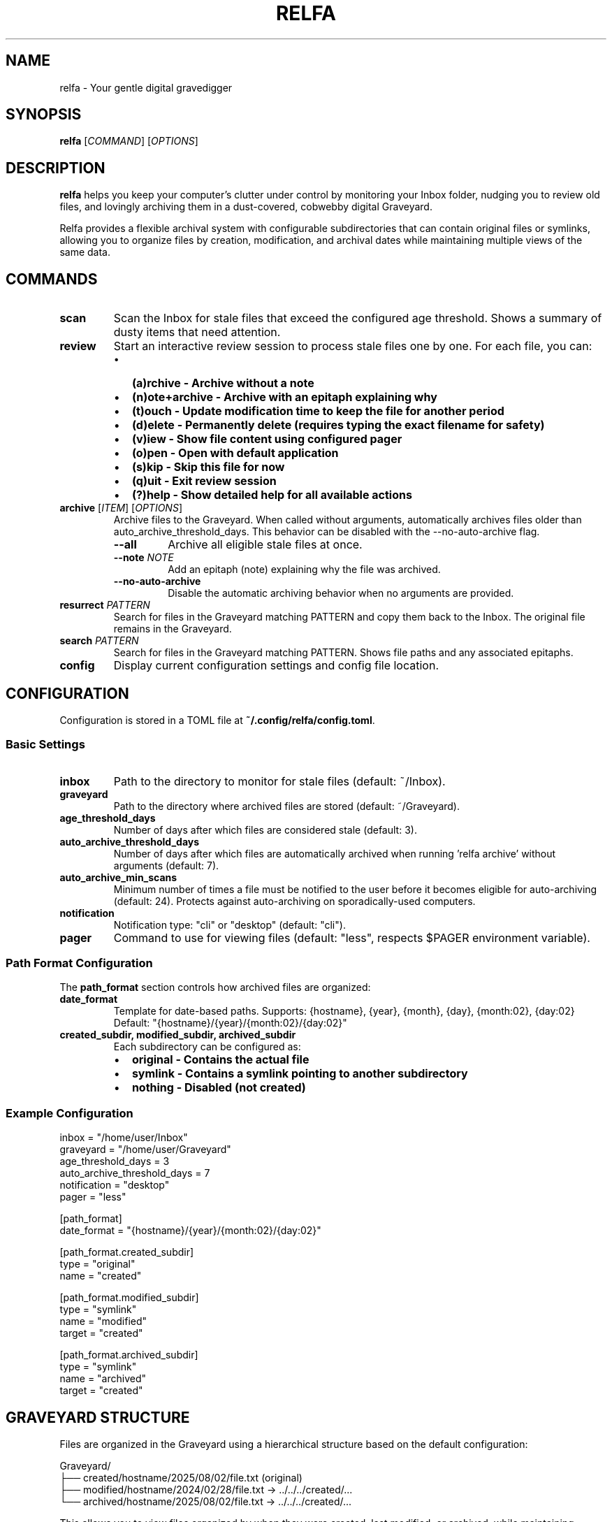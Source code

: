 .TH RELFA 1 "August 2025" "relfa 0.2.5" "User Commands"
.SH NAME
relfa \- Your gentle digital gravedigger
.SH SYNOPSIS
.B relfa
[\fICOMMAND\fR] [\fIOPTIONS\fR]
.SH DESCRIPTION
.B relfa
helps you keep your computer's clutter under control by monitoring your Inbox folder, nudging you to review old files, and lovingly archiving them in a dust-covered, cobwebby digital Graveyard.

Relfa provides a flexible archival system with configurable subdirectories that can contain original files or symlinks, allowing you to organize files by creation, modification, and archival dates while maintaining multiple views of the same data.

.SH COMMANDS
.TP
.B scan
Scan the Inbox for stale files that exceed the configured age threshold. Shows a summary of dusty items that need attention.
.TP
.B review
Start an interactive review session to process stale files one by one. For each file, you can:
.RS
.IP \(bu 2
.B (a)rchive - Archive without a note
.IP \(bu 2
.B (n)ote+archive - Archive with an epitaph explaining why
.IP \(bu 2
.B (t)ouch - Update modification time to keep the file for another period
.IP \(bu 2
.B (d)elete - Permanently delete (requires typing the exact filename for safety)
.IP \(bu 2
.B (v)iew - Show file content using configured pager
.IP \(bu 2
.B (o)pen - Open with default application
.IP \(bu 2
.B (s)kip - Skip this file for now
.IP \(bu 2
.B (q)uit - Exit review session
.IP \(bu 2
.B (?)help - Show detailed help for all available actions
.RE
.TP
.B archive \fR[\fIITEM\fR] [\fIOPTIONS\fR]
Archive files to the Graveyard. When called without arguments, automatically archives files older than auto_archive_threshold_days. This behavior can be disabled with the --no-auto-archive flag.
.RS
.TP
.BI \-\-all
Archive all eligible stale files at once.
.TP
.BI \-\-note " NOTE"
Add an epitaph (note) explaining why the file was archived.
.TP
.BI \-\-no-auto-archive
Disable the automatic archiving behavior when no arguments are provided.
.RE
.TP
.B resurrect \fIPATTERN\fR
Search for files in the Graveyard matching PATTERN and copy them back to the Inbox. The original file remains in the Graveyard.
.TP
.B search \fIPATTERN\fR
Search for files in the Graveyard matching PATTERN. Shows file paths and any associated epitaphs.
.TP
.B config
Display current configuration settings and config file location.

.SH CONFIGURATION
Configuration is stored in a TOML file at \fB~/.config/relfa/config.toml\fR.

.SS Basic Settings
.TP
.B inbox
Path to the directory to monitor for stale files (default: ~/Inbox).
.TP
.B graveyard
Path to the directory where archived files are stored (default: ~/Graveyard).
.TP
.B age_threshold_days
Number of days after which files are considered stale (default: 3).
.TP
.B auto_archive_threshold_days
Number of days after which files are automatically archived when running 'relfa archive' without arguments (default: 7).
.TP
.B auto_archive_min_scans
Minimum number of times a file must be notified to the user before it becomes eligible for auto-archiving (default: 24). Protects against auto-archiving on sporadically-used computers.
.TP
.B notification
Notification type: "cli" or "desktop" (default: "cli").
.TP
.B pager
Command to use for viewing files (default: "less", respects $PAGER environment variable).

.SS Path Format Configuration
The \fBpath_format\fR section controls how archived files are organized:

.TP
.B date_format
Template for date-based paths. Supports: {hostname}, {year}, {month}, {day}, {month:02}, {day:02}
.br
Default: "{hostname}/{year}/{month:02}/{day:02}"

.TP
.B created_subdir, modified_subdir, archived_subdir
Each subdirectory can be configured as:
.RS
.IP \(bu 2
.B original - Contains the actual file
.IP \(bu 2
.B symlink - Contains a symlink pointing to another subdirectory
.IP \(bu 2
.B nothing - Disabled (not created)
.RE

.SS Example Configuration
.nf
inbox = "/home/user/Inbox"
graveyard = "/home/user/Graveyard"
age_threshold_days = 3
auto_archive_threshold_days = 7
notification = "desktop"
pager = "less"

[path_format]
date_format = "{hostname}/{year}/{month:02}/{day:02}"

[path_format.created_subdir]
type = "original"
name = "created"

[path_format.modified_subdir]
type = "symlink"
name = "modified"
target = "created"

[path_format.archived_subdir]
type = "symlink"
name = "archived"
target = "created"
.fi

.SH GRAVEYARD STRUCTURE
Files are organized in the Graveyard using a hierarchical structure based on the default configuration:

.nf
Graveyard/
├── created/hostname/2025/08/02/file.txt (original)
├── modified/hostname/2024/02/28/file.txt -> ../../../created/...
└── archived/hostname/2025/08/02/file.txt -> ../../../created/...
.fi

This allows you to view files organized by when they were created, last modified, or archived, while maintaining storage efficiency through symlinks.

.SH EPITAPHS
When archiving files with the \fB\-\-note\fR option or during interactive review, Relfa creates epitaph files containing:
.IP \(bu 2
Metadata (archived/created/modified timestamps, hostname)
.IP \(bu 2
Your explanation of why the file was archived

Epitaphs follow the same symlink structure as the files themselves and are displayed during search operations.

.SH EXAMPLES
.TP
Scan for stale files:
.B relfa scan

.TP
Start interactive review:
.B relfa review

.TP
Auto-archive files older than threshold:
.B relfa archive

.TP
Archive all stale files with a note:
.B relfa archive \-\-all \-\-note "Cleaning up old project files"

.TP
Auto-archive with note:
.B relfa archive \-\-note "Weekly cleanup"

.TP
Archive a specific file:
.B relfa archive old\-document.pdf \-\-note "Outdated specification"

.TP
Search for files:
.B relfa search "project"

.TP
Resurrect files back to Inbox:
.B relfa resurrect "important"

.TP
View current configuration:
.B relfa config

.SH FILES
.TP
.B ~/.config/relfa/config.toml
Main configuration file (created automatically on first run).
.TP
.B ~/Inbox
Default directory monitored for stale files.
.TP
.B ~/Graveyard
Default directory where archived files are stored.

.SH ENVIRONMENT
.TP
.B PAGER
Used as the default pager if not specified in configuration.

.SH EXIT STATUS
.B relfa
exits with status 0 on success, and >0 if an error occurs.

.SH AUTHOR
Roberto Abdelkader Martínez Pérez <robertomartinezp@gmail.com> <https://github.com/nilp0inter>

.SH SEE ALSO
.BR find (1),
.BR rm (1),
.BR ln (1),
.BR less (1),
.BR xdg-open (1)
